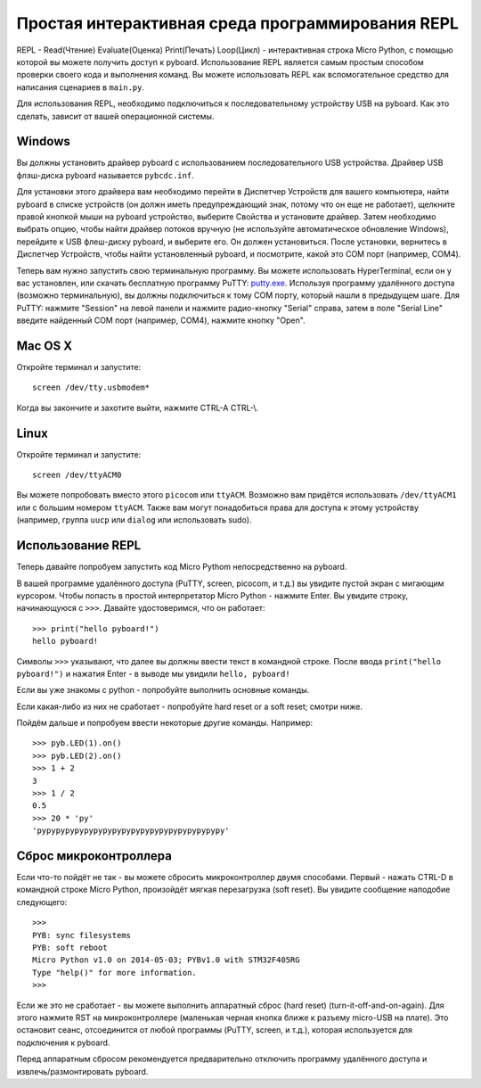 Простая интерактивная среда программирования REPL
=================================================

REPL - Read(Чтение) Evaluate(Оценка) Print(Печать) Loop(Цикл) - интерактивная строка Micro Python, с помощью которой вы можете получить доступ к pyboard.
Использование REPL является самым простым способом проверки своего кода и выполнения команд.
Вы можете использовать REPL как вспомогательное средство для написания сценариев в ``main.py``.

Для использования REPL, необходимо подключиться к последовательному устройству USB на pyboard.
Как это сделать, зависит от вашей операционной системы.

Windows
-------

Вы должны установить драйвер pyboard с использованием последовательного USB устройства.
Драйвер USB флэш-диска pyboard называется ``pybcdc.inf``.

Для установки этого драйвера вам необходимо перейти в Диспетчер Устройств для вашего компьютера,
найти pyboard в списке устройств (он должн иметь предупреждающий знак, потому что он еще не работает), щелкните правой кнопкой мыши на pyboard устройство,
выберите Свойства и установите драйвер. Затем необходимо выбрать опцию, чтобы найти драйвер потоков вручную (не используйте автоматическое обновление Windows),
перейдите к USB флеш-диску pyboard, и выберите его. Он должен установиться.
После установки, вернитесь в Диспетчер Устройств, чтобы найти установленный pyboard, и посмотрите, какой это COM порт (например, COM4).

Теперь вам нужно запустить свою терминальную программу. Вы можете использовать HyperTerminal, если он у вас установлен, или скачать бесплатную программу PuTTY:
`putty.exe <http://www.chiark.greenend.org.uk/~sgtatham/putty/download.html>`_.
Используя программу удалённого доступа (возможно терминальную), вы должны подключиться к тому COM порту, который нашли в предыдущем шаге.
Для PuTTY: нажмите "Session" на левой панели и нажмите радио-кнопку "Serial" справа, затем в поле "Serial Line" введите найденный COM порт (например, COM4), нажмите кнопку "Open".

Mac OS X
--------

Откройте терминал и запустите::

    screen /dev/tty.usbmodem*
    
Когда вы закончите и захотите выйти, нажмите CTRL-A CTRL-\\.

Linux
-----

Откройте терминал и запустите::

    screen /dev/ttyACM0
    
Вы можете попробовать вместо этого ``picocom`` или ``ttyACM``. Возможно вам придётся использовать ``/dev/ttyACM1`` или с большим номером ``ttyACM``.
Также вам могут понадобиться права для доступа к этому устройству (например, группа ``uucp`` или ``dialog`` или использовать sudo).

Использование REPL
------------------

Теперь давайте попробуем запустить код Micro Pythom непосредственно на pyboard.

В вашей программе удалённого доступа (PuTTY, screen, picocom, и т.д.) вы увидите пустой экран с мигающим курсором.
Чтобы попасть в простой интерпретатор Micro Python - нажмите Enter. Вы увидите строку, начинающуюся с ``>>>``.
Давайте удостоверимся, что он работает::

    >>> print("hello pyboard!")
    hello pyboard!

Символы ``>>>`` указывают, что далее вы должны ввести текст в командной строке.
После ввода ``print("hello pyboard!")`` и нажатия Enter - в выводе мы увидили ``hello, pyboard!``

Если вы уже знакомы с python - попробуйте выполнить основные команды.

Если какая-либо из них не сработает - попробуйте hard reset or a soft reset;
смотри ниже.

Пойдём дальше и попробуем ввести некоторые другие команды. Например::

    >>> pyb.LED(1).on()
    >>> pyb.LED(2).on()
    >>> 1 + 2
    3
    >>> 1 / 2
    0.5
    >>> 20 * 'py'
    'pypypypypypypypypypypypypypypypypypypypy'

Сброс микроконтроллера
----------------------

Если что-то пойдёт не так - вы можете сбросить микроконтроллер двумя способами.
Первый - нажать CTRL-D в командной строке Micro Python, произойдёт мягкая перезагрузка (soft reset). Вы увидите сообщение наподобие следующего::

    >>> 
    PYB: sync filesystems
    PYB: soft reboot
    Micro Python v1.0 on 2014-05-03; PYBv1.0 with STM32F405RG
    Type "help()" for more information.
    >>>

Если же это не сработает - вы можете выполнить аппаратный сброс (hard reset) (turn-it-off-and-on-again). Для этого нажмите RST на микроконтроллере (маленькая черная кнопка ближе к разъему micro-USB на плате).
Это остановит сеанс, отсоединится от любой программы (PuTTY, screen, и т.д.), которая используется для подключения к pyboard.

Перед аппаратным сбросом рекомендуется предварительно отключить программу удалённого доступа и извлечь/размонтировать pyboard.
